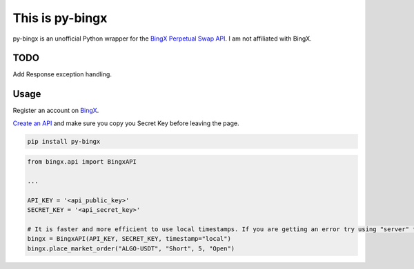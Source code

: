 ================
This is py-bingx
================

py-bingx is an unofficial Python wrapper for the `BingX Perpetual Swap API <https://bingx-api.github.io/docs/swap/introduce.html>`_.
I am not affiliated with BingX.


TODO
----
Add Response exception handling.


Usage
-----

Register an account on `BingX <https://bingx.com/en-us/register>`_.

`Create an API <https://bingx.com/en-us/account/api>`_
and make sure you copy you Secret Key before leaving the page.

.. code:: bash

    pip install py-bingx

.. code:: python

    from bingx.api import BingxAPI

    ...

    API_KEY = '<api_public_key>'
    SECRET_KEY = '<api_secret_key>'

    # It is faster and more efficient to use local timestamps. If you are getting an error try using "server" timestamp.
    bingx = BingxAPI(API_KEY, SECRET_KEY, timestamp="local")
    bingx.place_market_order("ALGO-USDT", "Short", 5, "Open")
